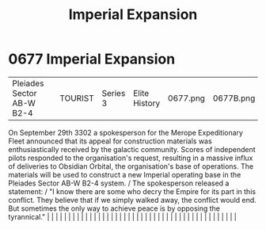 :PROPERTIES:
:ID:       f3c06ad9-026c-433d-98e7-d3db15b49944
:END:
#+title: Imperial Expansion
#+filetags: :beacon:
*     0677  Imperial Expansion
| Pleiades Sector AB-W B2-4            |               | TOURIST                | Series 3  | Elite History | 0677.png | 0677B.png |               |                                                                                                                                                                                                                                                                                                                                                                                                                                                                                                                                                                                                                                                                                                                                                                                                                                                                                                                                                                                                                       |           |     4 | 

On September 29th 3302 a spokesperson for the Merope Expeditionary Fleet announced that its appeal for construction materials was enthusiastically received by the galactic community. Scores of independent pilots responded to the organisation's request, resulting in a massive influx of deliveries to Obsidian Orbital, the organisation's base of operations. The materials will be used to construct a new Imperial operating base in the Pleiades Sector AB-W B2-4 system. / The spokesperson released a statement: / "I know there are some who decry the Empire for its part in this conflict. They believe that if we simply walked away, the conflict would end. But sometimes the only way to achieve peace is by opposing the tyrannical."                                                                                                                                                                                                                                                                                                                                                                                                                                                                                                                                                                                                                                                                                                                                                                                                                                                                                                                                                                                                                                                                                                                                                                                                                                                                                                                                                                                                                                                                                                                                                                                                                                                                                                                                                                                                                                                                                                                                                                                                                                                                                                                                                                                                                                                                                         |   |   |                                                                                                                                                                                                                                                                                                                                                                                                                                                                                                                                                                                                                                                                                                                                                                                                                                                                                                                                                                                                                       |   |   |   |   |   |   |   |   |   |   |   |   |   |   |   |   |   |   |   |   |   |   |   |   |   |   |   |   |   |   |   |   |   |   |   |   |   |   |   |   |   |   

[[file:img/beacons/0677B.png]]

